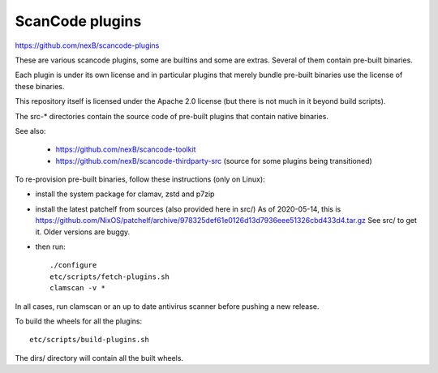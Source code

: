 ScanCode plugins 
================

https://github.com/nexB/scancode-plugins

These are various scancode plugins, some are builtins and some are extras.
Several of them contain pre-built binaries.

Each plugin is under its own license and in particular plugins that merely
bundle pre-built binaries use the license of these binaries.

This repository itself is licensed under the Apache 2.0 license (but there is
not much in it beyond build scripts).

The src-* directories contain the source code of pre-built plugins that contain
native binaries.

See also:

 - https://github.com/nexB/scancode-toolkit
 - https://github.com/nexB/scancode-thirdparty-src (source for some plugins
   being transitioned)


To re-provision pre-built binaries, follow these instructions (only on Linux):

- install the system package for clamav, zstd and p7zip 
- install the latest patchelf from sources (also provided here in src/)
  As of 2020-05-14, this is https://github.com/NixOS/patchelf/archive/978325def61e0126d13d7936eee51326cbd433d4.tar.gz
  See src/ to get it. Older versions are buggy.

- then run::

    ./configure
    etc/scripts/fetch-plugins.sh
    clamscan -v *
        
In all cases, run clamscan or an up to date antivirus scanner before pushing
a new release.


To build the wheels for all the plugins::

    etc/scripts/build-plugins.sh

The dirs/ directory will contain all the built wheels.
